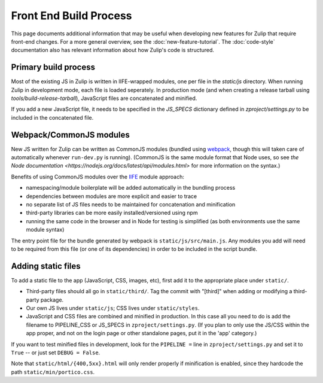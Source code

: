 =======================
Front End Build Process
=======================

This page documents additional information that may be useful when
developing new features for Zulip that require front-end changes. For
a more general overview, see the :doc:`new-feature-tutorial`. The
:doc:`code-style` documentation also has relevant information about
how Zulip's code is structured.

Primary build process
=====================

Most of the existing JS in Zulip is written in IIFE-wrapped modules,
one per file in the `static/js` directory. When running Zulip in
development mode, each file is loaded seperately.  In production mode
(and when creating a release tarball using
`tools/build-release-tarball`), JavaScript files are concatenated and
minified.

If you add a new JavaScript file, it needs to be specified in the
`JS_SPECS` dictionary defined in `zproject/settings.py` to be included
in the concatenated file.

Webpack/CommonJS modules
========================

New JS written for Zulip can be written as CommonJS modules (bundled
using `webpack <https://webpack.github.io/>`_, though this will taken
care of automatically whenever ``run-dev.py`` is running). (CommonJS
is the same module format that Node uses, so see `the Node
documentation <https://nodejs.org/docs/latest/api/modules.html>` for
more information on the syntax.)

Benefits of using CommonJS modules over the `IIFE
<http://benalman.com/news/2010/11/immediately-invoked-function-expression/>`_
module approach:

* namespacing/module boilerplate will be added automatically in the bundling process
* dependencies between modules are more explicit and easier to trace
* no separate list of JS files needs to be maintained for concatenation and minification
* third-party libraries can be more easily installed/versioned using npm
* running the same code in the browser and in Node for testing is
  simplified (as both environments use the same module syntax)

The entry point file for the bundle generated by webpack is
``static/js/src/main.js``. Any modules you add will need to be
required from this file (or one of its dependencies) in order to be
included in the script bundle.

Adding static files
===================

To add a static file to the app (JavaScript, CSS, images, etc), first
add it to the appropriate place under ``static/``.

* Third-party files should all go in ``static/third/``.  Tag the commit
  with "[third]" when adding or modifying a third-party package.

* Our own JS lives under ``static/js``; CSS lives under ``static/styles``.

* JavaScript and CSS files are combined and minified in production. In
  this case all you need to do is add the filename to PIPELINE_CSS or
  JS_SPECS in ``zproject/settings.py``. (If you plan to only use the
  JS/CSS within the app proper, and not on the login page or other
  standalone pages, put it in the 'app' category.)

If you want to test minified files in development, look for the
``PIPELINE =`` line in ``zproject/settings.py`` and set it to ``True`` -- or
just set ``DEBUG = False``.

Note that ``static/html/{400,5xx}.html`` will only render properly if
minification is enabled, since they hardcode the path
``static/min/portico.css``.

